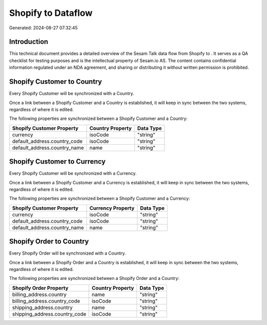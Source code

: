 ====================
Shopify to  Dataflow
====================

Generated: 2024-08-27 07:32:45

Introduction
------------

This technical document provides a detailed overview of the Sesam Talk data flow from Shopify to . It serves as a QA checklist for testing purposes and is the intellectual property of Sesam.io AS. The content contains confidential information regulated under an NDA agreement, and sharing or distributing it without written permission is prohibited.

Shopify Customer to  Country
----------------------------
Every Shopify Customer will be synchronized with a  Country.

Once a link between a Shopify Customer and a  Country is established, it will keep in sync between the two systems, regardless of where it is edited.

The following properties are synchronized between a Shopify Customer and a  Country:

.. list-table::
   :header-rows: 1

   * - Shopify Customer Property
     -  Country Property
     -  Data Type
   * - currency
     - isoCode
     - "string"
   * - default_address.country_code
     - isoCode
     - "string"
   * - default_address.country_name
     - name
     - "string"


Shopify Customer to  Currency
-----------------------------
Every Shopify Customer will be synchronized with a  Currency.

Once a link between a Shopify Customer and a  Currency is established, it will keep in sync between the two systems, regardless of where it is edited.

The following properties are synchronized between a Shopify Customer and a  Currency:

.. list-table::
   :header-rows: 1

   * - Shopify Customer Property
     -  Currency Property
     -  Data Type
   * - currency
     - isoCode
     - "string"
   * - default_address.country_code
     - isoCode
     - "string"
   * - default_address.country_name
     - name
     - "string"


Shopify Order to  Country
-------------------------
Every Shopify Order will be synchronized with a  Country.

Once a link between a Shopify Order and a  Country is established, it will keep in sync between the two systems, regardless of where it is edited.

The following properties are synchronized between a Shopify Order and a  Country:

.. list-table::
   :header-rows: 1

   * - Shopify Order Property
     -  Country Property
     -  Data Type
   * - billing_address.country
     - name
     - "string"
   * - billing_address.country_code
     - isoCode
     - "string"
   * - shipping_address.country
     - name
     - "string"
   * - shipping_address.country_code
     - isoCode
     - "string"

